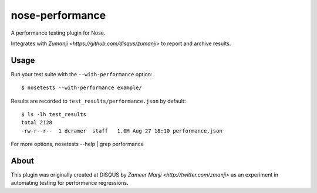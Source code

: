 nose-performance
================

A performance testing plugin for Nose.

Integrates with `Zumanji <https://github.com/disqus/zumanji>` to report and archive results.

Usage
-----

Run your test suite with the ``--with-performance`` option::

    $ nosetests --with-performance example/

Results are recorded to ``test_results/performance.json`` by default::

    $ ls -lh test_results
    total 2128
    -rw-r--r--  1 dcramer  staff   1.0M Aug 27 18:10 performance.json

For more options, nosetests --help | grep performance

About
-----

This plugin was originally created at DISQUS by `Zameer Manji <http://twitter.com/zmanji>` as an experiment in automating
testing for performance regressions.